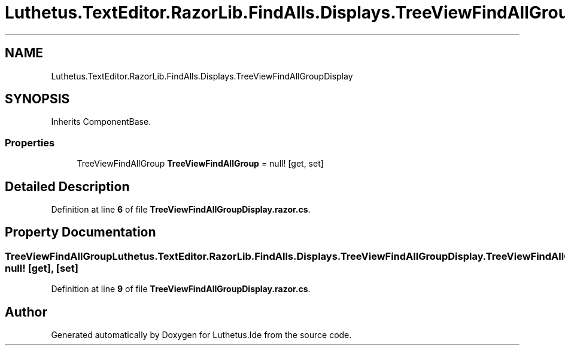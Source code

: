 .TH "Luthetus.TextEditor.RazorLib.FindAlls.Displays.TreeViewFindAllGroupDisplay" 3 "Version 1.0.0" "Luthetus.Ide" \" -*- nroff -*-
.ad l
.nh
.SH NAME
Luthetus.TextEditor.RazorLib.FindAlls.Displays.TreeViewFindAllGroupDisplay
.SH SYNOPSIS
.br
.PP
.PP
Inherits ComponentBase\&.
.SS "Properties"

.in +1c
.ti -1c
.RI "TreeViewFindAllGroup \fBTreeViewFindAllGroup\fP = null!\fR [get, set]\fP"
.br
.in -1c
.SH "Detailed Description"
.PP 
Definition at line \fB6\fP of file \fBTreeViewFindAllGroupDisplay\&.razor\&.cs\fP\&.
.SH "Property Documentation"
.PP 
.SS "TreeViewFindAllGroup Luthetus\&.TextEditor\&.RazorLib\&.FindAlls\&.Displays\&.TreeViewFindAllGroupDisplay\&.TreeViewFindAllGroup = null!\fR [get]\fP, \fR [set]\fP"

.PP
Definition at line \fB9\fP of file \fBTreeViewFindAllGroupDisplay\&.razor\&.cs\fP\&.

.SH "Author"
.PP 
Generated automatically by Doxygen for Luthetus\&.Ide from the source code\&.
